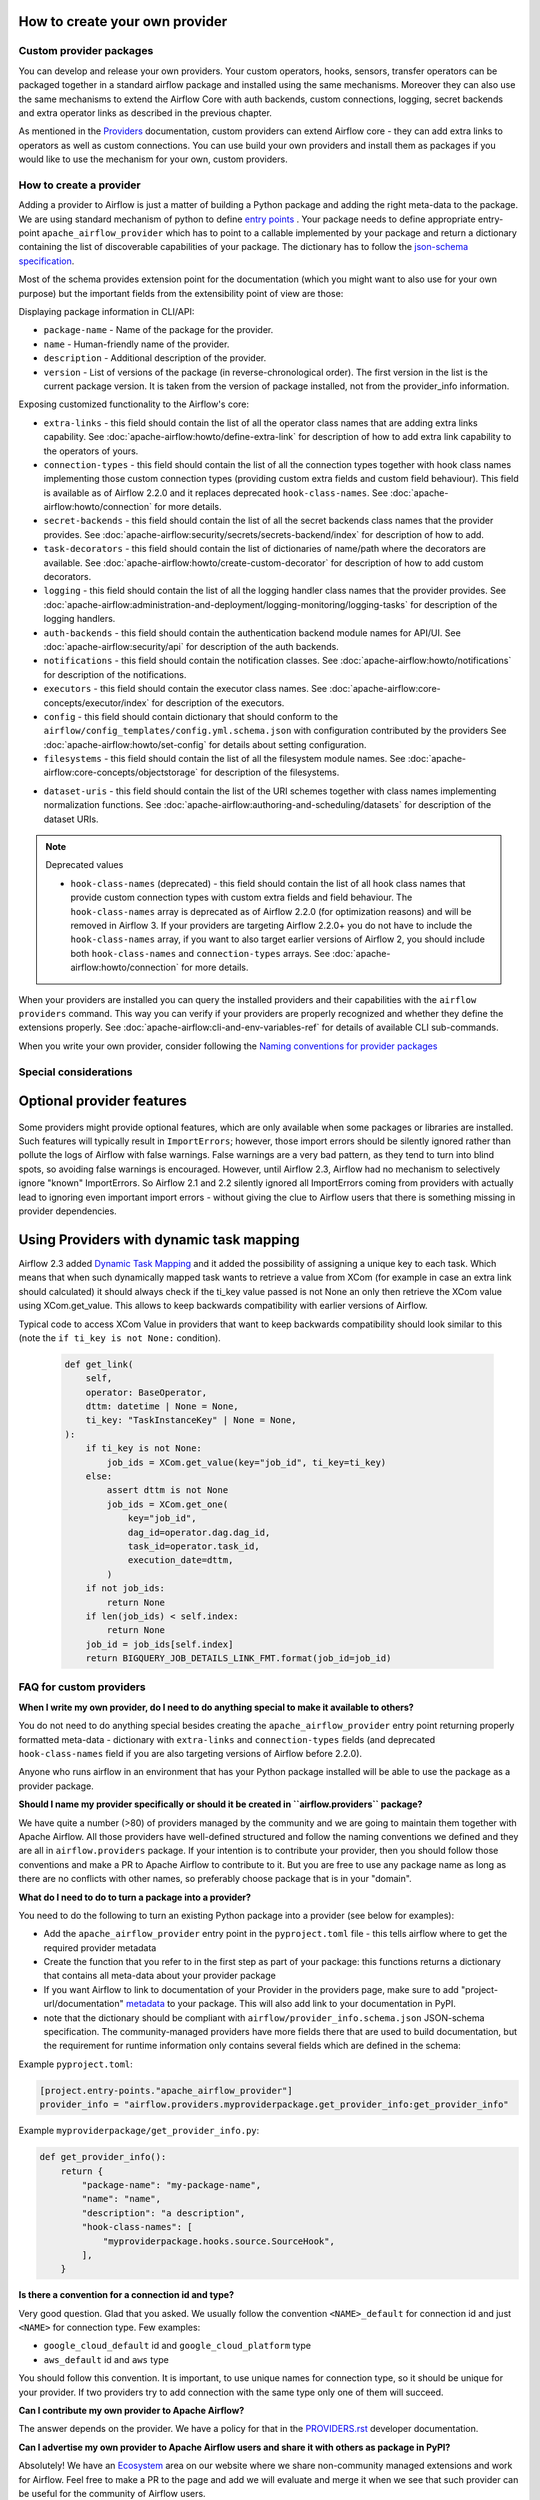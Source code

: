 .. Licensed to the Apache Software Foundation (ASF) under one
    or more contributor license agreements.  See the NOTICE file
    distributed with this work for additional information
    regarding copyright ownership.  The ASF licenses this file
    to you under the Apache License, Version 2.0 (the
    "License"); you may not use this file except in compliance
    with the License.  You may obtain a copy of the License at

 ..   http://www.apache.org/licenses/LICENSE-2.0

 .. Unless required by applicable law or agreed to in writing,
    software distributed under the License is distributed on an
    "AS IS" BASIS, WITHOUT WARRANTIES OR CONDITIONS OF ANY
    KIND, either express or implied.  See the License for the
    specific language governing permissions and limitations
    under the License.

How to create your own provider
-------------------------------

Custom provider packages
''''''''''''''''''''''''

You can develop and release your own providers. Your custom operators, hooks, sensors, transfer operators
can be packaged together in a standard airflow package and installed using the same mechanisms.
Moreover they can also use the same mechanisms to extend the Airflow Core with auth backends,
custom connections, logging, secret backends and extra operator links as described in the previous chapter.

As mentioned in the `Providers <http://airflow.apache.org/docs/apache-airflow-providers/index.html>`_
documentation, custom providers can extend Airflow core - they can add extra links to operators as well
as custom connections. You can use build your own providers and install them as packages if you would like
to use the mechanism for your own, custom providers.

How to create a provider
''''''''''''''''''''''''

Adding a provider to Airflow is just a matter of building a Python package and adding the right meta-data to
the package. We are using standard mechanism of python to define
`entry points <https://docs.python.org/3/library/importlib.metadata.html#entry-points>`_ . Your package
needs to define appropriate entry-point ``apache_airflow_provider`` which has to point to a callable
implemented by your package and return a dictionary containing the list of discoverable capabilities
of your package. The dictionary has to follow the
`json-schema specification <https://github.com/apache/airflow/blob/main/airflow/provider_info.schema.json>`_.

Most of the schema provides extension point for the documentation (which you might want to also use for
your own purpose) but the important fields from the extensibility point of view are those:

Displaying package information in CLI/API:

* ``package-name`` - Name of the package for the provider.

* ``name`` - Human-friendly name of the provider.

* ``description`` - Additional description of the provider.

* ``version`` - List of versions of the package (in reverse-chronological order). The first version in the
  list is the current package version. It is taken from the version of package installed, not from the
  provider_info information.

Exposing customized functionality to the Airflow's core:

* ``extra-links`` - this field should contain the list of all the operator class names that are adding extra links
  capability. See :doc:`apache-airflow:howto/define-extra-link` for description of how to add extra link
  capability to the operators of yours.

* ``connection-types`` - this field should contain the list of all the connection types together with hook
  class names implementing those custom connection types (providing custom extra fields and
  custom field behaviour). This field is available as of Airflow 2.2.0 and it replaces deprecated
  ``hook-class-names``. See :doc:`apache-airflow:howto/connection` for more details.

* ``secret-backends`` - this field should contain the list of all the secret backends class names that the
  provider provides. See :doc:`apache-airflow:security/secrets/secrets-backend/index` for description of how
  to add.

* ``task-decorators`` - this field should contain the list of dictionaries of name/path where the decorators
  are available. See :doc:`apache-airflow:howto/create-custom-decorator` for description of how to add
  custom decorators.

* ``logging`` - this field should contain the list of all the logging handler class names that the
  provider provides. See :doc:`apache-airflow:administration-and-deployment/logging-monitoring/logging-tasks`
  for description of the logging handlers.

* ``auth-backends`` - this field should contain the authentication backend module names for API/UI.
  See :doc:`apache-airflow:security/api` for description of the auth backends.

* ``notifications`` - this field should contain the notification classes.
  See :doc:`apache-airflow:howto/notifications` for description of the notifications.

* ``executors`` - this field should contain the executor class names.
  See :doc:`apache-airflow:core-concepts/executor/index` for description of the executors.

* ``config`` - this field should contain dictionary that should conform to the
  ``airflow/config_templates/config.yml.schema.json`` with configuration contributed by the providers
  See :doc:`apache-airflow:howto/set-config` for details about setting configuration.

* ``filesystems`` - this field should contain the list of all the filesystem module names.
  See :doc:`apache-airflow:core-concepts/objectstorage` for description of the filesystems.
..
  TODO: Change this from Dataset to Asset in Airflow 3.0

* ``dataset-uris`` - this field should contain the list of the URI schemes together with
  class names implementing normalization functions.
  See :doc:`apache-airflow:authoring-and-scheduling/datasets` for description of the dataset URIs.

.. note:: Deprecated values

  * ``hook-class-names`` (deprecated) - this field should contain the list of all hook class names that provide
    custom connection types with custom extra fields and field behaviour. The ``hook-class-names`` array
    is deprecated as of Airflow 2.2.0 (for optimization reasons) and will be removed in Airflow 3. If your
    providers are targeting Airflow 2.2.0+ you do not have to include the ``hook-class-names`` array, if
    you want to also target earlier versions of Airflow 2, you should include both ``hook-class-names`` and
    ``connection-types`` arrays. See :doc:`apache-airflow:howto/connection` for more details.


When your providers are installed you can query the installed providers and their capabilities with the
``airflow providers`` command. This way you can verify if your providers are properly recognized and whether
they define the extensions properly. See :doc:`apache-airflow:cli-and-env-variables-ref` for details of available CLI
sub-commands.

When you write your own provider, consider following the
`Naming conventions for provider packages <https://github.com/apache/airflow/blob/main/contributing-docs/11_provider_packages.rst#naming-conventions-for-provider-packages>`_

Special considerations
''''''''''''''''''''''

Optional provider features
--------------------------

  .. versionadded:: 2.3.0

    This feature is available in Airflow 2.3+.

Some providers might provide optional features, which are only available when some packages or libraries
are installed. Such features will typically result in ``ImportErrors``; however, those import errors
should be silently ignored rather than pollute the logs of Airflow with false warnings. False warnings
are a very bad pattern, as they tend to turn into blind spots, so avoiding false warnings is encouraged.
However, until Airflow 2.3, Airflow had no mechanism to selectively ignore "known" ImportErrors. So
Airflow 2.1 and 2.2 silently ignored all ImportErrors coming from providers with actually lead to
ignoring even important import errors - without giving the clue to Airflow users that there is something
missing in provider dependencies.

Using Providers with dynamic task mapping
-----------------------------------------

Airflow 2.3 added `Dynamic Task Mapping <https://cwiki.apache.org/confluence/display/AIRFLOW/AIP-42+Dynamic+Task+Mapping>`_
and it added the possibility of assigning a unique key to each task. Which means that when such dynamically
mapped task wants to retrieve a value from XCom (for example in case an extra link should calculated)
it should always check if the ti_key value passed is not None an only then retrieve the XCom value using
XCom.get_value. This allows to keep backwards compatibility with earlier versions of Airflow.

Typical code to access XCom Value in providers that want to keep backwards compatibility should look similar to
this (note the ``if ti_key is not None:`` condition).

  .. code-block:: python

    def get_link(
        self,
        operator: BaseOperator,
        dttm: datetime | None = None,
        ti_key: "TaskInstanceKey" | None = None,
    ):
        if ti_key is not None:
            job_ids = XCom.get_value(key="job_id", ti_key=ti_key)
        else:
            assert dttm is not None
            job_ids = XCom.get_one(
                key="job_id",
                dag_id=operator.dag.dag_id,
                task_id=operator.task_id,
                execution_date=dttm,
            )
        if not job_ids:
            return None
        if len(job_ids) < self.index:
            return None
        job_id = job_ids[self.index]
        return BIGQUERY_JOB_DETAILS_LINK_FMT.format(job_id=job_id)




FAQ for custom providers
''''''''''''''''''''''''

**When I write my own provider, do I need to do anything special to make it available to others?**

You do not need to do anything special besides creating the ``apache_airflow_provider`` entry point
returning properly formatted meta-data  - dictionary with ``extra-links`` and ``connection-types`` fields
(and deprecated ``hook-class-names`` field if you are also targeting versions of Airflow before 2.2.0).

Anyone who runs airflow in an environment that has your Python package installed will be able to use the
package as a provider package.


**Should I name my provider specifically or should it be created in ``airflow.providers`` package?**

We have quite a number (>80) of providers managed by the community and we are going to maintain them
together with Apache Airflow. All those providers have well-defined structured and follow the
naming conventions we defined and they are all in ``airflow.providers`` package. If your intention is
to contribute your provider, then you should follow those conventions and make a PR to Apache Airflow
to contribute to it. But you are free to use any package name as long as there are no conflicts with other
names, so preferably choose package that is in your "domain".

**What do I need to do to turn a package into a provider?**

You need to do the following to turn an existing Python package into a provider (see below for examples):

* Add the ``apache_airflow_provider`` entry point in the ``pyproject.toml`` file - this tells airflow
  where to get the required provider metadata
* Create the function that you refer to in the first step as part of your package: this functions returns a
  dictionary that contains all meta-data about your provider package
* If you want Airflow to link to documentation of your Provider in the providers page, make sure
  to add "project-url/documentation" `metadata <https://peps.python.org/pep-0621/#example>`_ to your package.
  This will also add link to your documentation in PyPI.
* note that the dictionary should be compliant with ``airflow/provider_info.schema.json`` JSON-schema
  specification. The community-managed providers have more fields there that are used to build
  documentation, but the requirement for runtime information only contains several fields which are defined
  in the schema:

.. exampleinclude:: /../../airflow/provider_info.schema.json
    :language: json

Example ``pyproject.toml``:

.. code-block:: toml

   [project.entry-points."apache_airflow_provider"]
   provider_info = "airflow.providers.myproviderpackage.get_provider_info:get_provider_info"


Example ``myproviderpackage/get_provider_info.py``:

.. code-block:: Python

   def get_provider_info():
       return {
           "package-name": "my-package-name",
           "name": "name",
           "description": "a description",
           "hook-class-names": [
               "myproviderpackage.hooks.source.SourceHook",
           ],
       }


**Is there a convention for a connection id and type?**

Very good question. Glad that you asked. We usually follow the convention ``<NAME>_default`` for connection
id and just ``<NAME>`` for connection type. Few examples:

* ``google_cloud_default`` id and ``google_cloud_platform`` type
* ``aws_default`` id and ``aws`` type

You should follow this convention. It is important, to use unique names for connection type,
so it should be unique for your provider. If two providers try to add connection with the same type
only one of them will succeed.

**Can I contribute my own provider to Apache Airflow?**

The answer depends on the provider. We have a policy for that in the
`PROVIDERS.rst <https://github.com/apache/airflow/blob/main/PROVIDERS.rst>`_ developer documentation.

**Can I advertise my own provider to Apache Airflow users and share it with others as package in PyPI?**

Absolutely! We have an `Ecosystem <https://airflow.apache.org/ecosystem/>`_ area on our website where
we share non-community managed extensions and work for Airflow. Feel free to make a PR to the page and
add we will evaluate and merge it when we see that such provider can be useful for the community of
Airflow users.

**Can I charge for the use of my provider?**

This is something that is outside of our control and domain. As an Apache project, we are
commercial-friendly and there are many businesses built around Apache Airflow and many other
Apache projects. As a community, we provide all the software for free and this will never
change. What 3rd-party developers are doing is not under control of Apache Airflow community.
